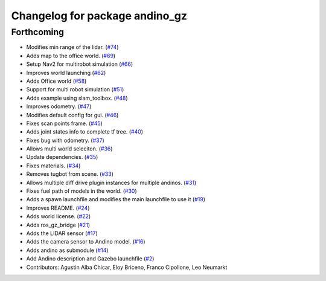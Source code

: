 ^^^^^^^^^^^^^^^^^^^^^^^^^^^^^^^
Changelog for package andino_gz
^^^^^^^^^^^^^^^^^^^^^^^^^^^^^^^

Forthcoming
-----------
* Modifies min range of the lidar. (`#74 <https://github.com/Ekumen-OS/andino_gz/issues/74>`_)
* Adds map to the office world. (`#69 <https://github.com/Ekumen-OS/andino_gz/issues/69>`_)
* Setup Nav2 for multirobot simulation (`#66 <https://github.com/Ekumen-OS/andino_gz/issues/66>`_)
* Improves world launching (`#62 <https://github.com/Ekumen-OS/andino_gz/issues/62>`_)
* Adds Office world (`#58 <https://github.com/Ekumen-OS/andino_gz/issues/58>`_)
* Support for multi robot simulation (`#51 <https://github.com/Ekumen-OS/andino_gz/issues/51>`_)
* Adds example using slam_toolbox. (`#48 <https://github.com/Ekumen-OS/andino_gz/issues/48>`_)
* Improves odometry. (`#47 <https://github.com/Ekumen-OS/andino_gz/issues/47>`_)
* Modifies default config for gui. (`#46 <https://github.com/Ekumen-OS/andino_gz/issues/46>`_)
* Fixes scan points frame. (`#45 <https://github.com/Ekumen-OS/andino_gz/issues/45>`_)
* Adds joint states info to complete tf tree. (`#40 <https://github.com/Ekumen-OS/andino_gz/issues/40>`_)
* Fixes bug with odometry. (`#37 <https://github.com/Ekumen-OS/andino_gz/issues/37>`_)
* Allows multi world seleciton. (`#36 <https://github.com/Ekumen-OS/andino_gz/issues/36>`_)
* Update dependencies. (`#35 <https://github.com/Ekumen-OS/andino_gz/issues/35>`_)
* Fixes materials. (`#34 <https://github.com/Ekumen-OS/andino_gz/issues/34>`_)
* Removes tugbot from scene. (`#33 <https://github.com/Ekumen-OS/andino_gz/issues/33>`_)
* Allows multiple diff drive plugin instances for multiple andinos. (`#31 <https://github.com/Ekumen-OS/andino_gz/issues/31>`_)
* Fixes fuel path of models in the world. (`#30 <https://github.com/Ekumen-OS/andino_gz/issues/30>`_)
* Adds a spawn launchfile and modifies the main launchfile to use it (`#19 <https://github.com/Ekumen-OS/andino_gz/issues/19>`_)
* Improves README. (`#24 <https://github.com/Ekumen-OS/andino_gz/issues/24>`_)
* Adds world license. (`#22 <https://github.com/Ekumen-OS/andino_gz/issues/22>`_)
* Adds ros_gz_bridge (`#21 <https://github.com/Ekumen-OS/andino_gz/issues/21>`_)
* Adds the LIDAR sensor (`#17 <https://github.com/Ekumen-OS/andino_gz/issues/17>`_)
* Adds the camera sensor to Andino model. (`#16 <https://github.com/Ekumen-OS/andino_gz/issues/16>`_)
* Adds andino as submodule (`#14 <https://github.com/Ekumen-OS/andino_gz/issues/14>`_)
* Add Andino description and Gazebo launchfile (`#2 <https://github.com/Ekumen-OS/andino_gz/issues/2>`_)
* Contributors: Agustin Alba Chicar, Eloy Briceno, Franco Cipollone, Leo Neumarkt
